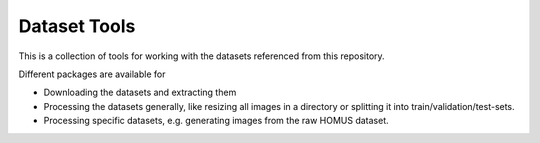 ========================
Dataset Tools
========================

This is a collection of tools for working with the datasets referenced from this repository.

Different packages are available for

* Downloading the datasets and extracting them
* Processing the datasets generally, like resizing all images in a directory or splitting it into train/validation/test-sets.
* Processing specific datasets, e.g. generating images from the raw HOMUS dataset.